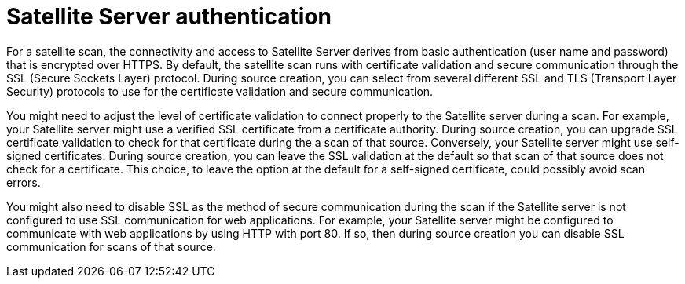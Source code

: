 // Module included in the following assemblies:
// assembly-adding-sat-sources-creds-gui.adoc

[id="con-sat-auth-gui-{context}"]

= Satellite Server authentication

For a satellite scan, the connectivity and access to Satellite Server derives from basic authentication (user name and password) that is encrypted over HTTPS. By default, the satellite scan runs with certificate validation and secure communication through the SSL (Secure Sockets Layer) protocol. During source creation, you can select from several different SSL and TLS (Transport Layer Security) protocols to use for the certificate validation and secure communication.

You might need to adjust the level of certificate validation to connect properly to the Satellite server during a scan. For example, your Satellite server might use a verified SSL certificate from a certificate authority. During source creation, you can upgrade SSL certificate validation to check for that certificate during the a scan of that source. Conversely, your Satellite server might use self-signed certificates. During source creation, you can leave the SSL validation at the default so that scan of that source does not check for a certificate. This choice, to leave the option at the default for a self-signed certificate, could possibly avoid scan errors.

You might also need to disable SSL as the method of secure communication during the scan if the Satellite server is not configured to use SSL communication for web applications. For example, your Satellite server might be configured to communicate with web applications by using HTTP with port 80. If so, then during source creation you can disable SSL communication for scans of that source.

// .Additional resources
// * A bulleted list of links to other material closely related to the contents of the procedure module.
// * Currently, modules cannot include xrefs, so you cannot include links to other content in your collection. If you need to link to another assembly, add the xref to the assembly that includes this module.


// Topics from AsciiDoc conversion that were used as source for this topic:
// con-satellite-auth.adoc
// proc-add-sat-sources-gui.adoc
// (and man page info)
